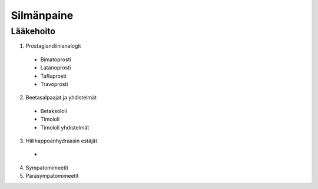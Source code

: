 ###########
Silmänpaine
###########

.. mermaid::

   graph TD
      A((Silmänpaine)) -->|yli 40 mmHg| Ba
      A -->|yli 30 mmHg| C(<strong>Ganfort</strong> 1 x 1</br><strong>Azopt</strong> 1 x 1</br><strong>Alphagan</strong> 1 x 1)
      Bb --> C
      C --> D("Painemittaus 30 min välein")
      D -->|Paine 30 mmHg tai alle| E(Reseptille</br><strong>Asetatsoliamidi</strong> 250 mg 1 x 1</br><strong>Lumigan</strong> 1 x 1</br><strong>Azarga</strong> 1 x 2)
      E --> F("Painekontrolli hoitajalle 1 viikon kuluttua</br>Reagointipaine esim. 25 mmHg</br>Jatkokontrolli esim. 1 kk")
      subgraph ""
        Ba(Kammiokulma)
        Bb(<strong>Asetatsoliamidi</strong> 250 mg 2 x 1)
        Bc(Laseriridotomia)
        Ba -->|Avoin| Bb
        Ba -->|Kiinni| Bc
        Bc -->|"Paine koholla"| Bb
      end


**********
Lääkehoito
**********

1. Prostaglandiinianalogit

  - Bimatoprosti
  - Latanoprosti
  - Tafluprosti
  - Travoprosti

2. Beetasalpaajat ja yhdistelmät

  - Betaksololi
  - Timololi
  - Timololi yhdistelmät

3. Hiilihappoanhydraasin estäjät

  -

4. Sympatomimeetit
5. Parasympatomimeetit
